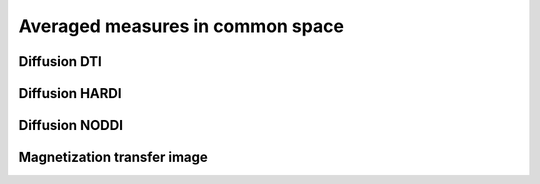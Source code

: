 Averaged measures in common space
=================================

Diffusion DTI
--------------

.. raw:: html
  :file: heatmap_test.html



Diffusion HARDI
---------------

.. raw:: html
  :file: static/afd_total.html



Diffusion NODDI
---------------

.. raw:: html
  :file: static/icvf.html



Magnetization transfer image
----------------------------

.. raw:: html
  :file: static/MTR.html
